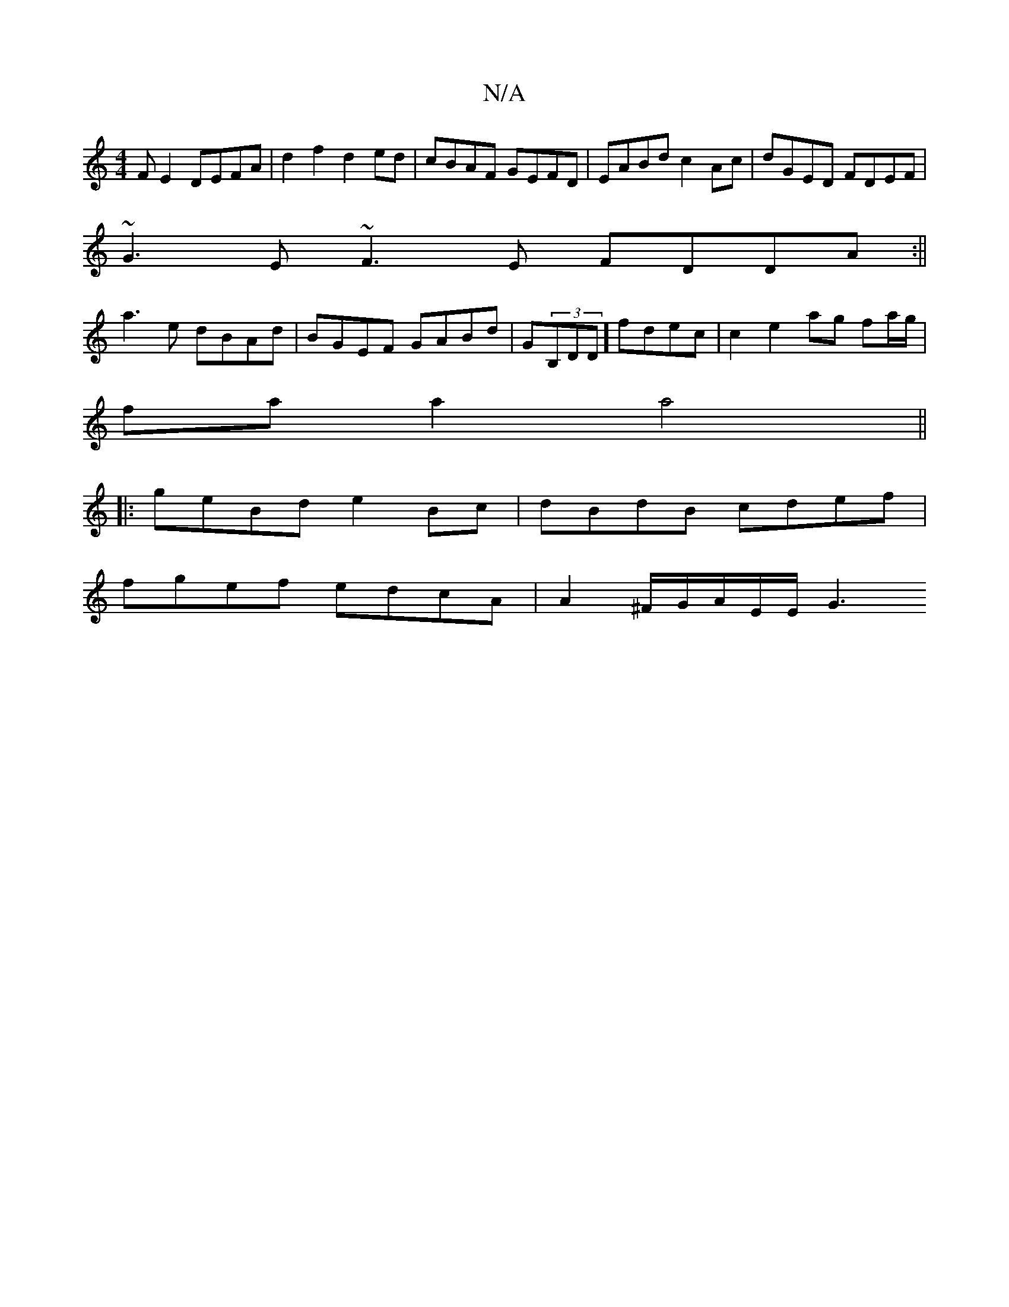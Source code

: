 X:1
T:N/A
M:4/4
R:N/A
K:Cmajor
FE2 DEFA | d2 f2 d2 ed |cBAF GEFD | EABd c2 Ac | dGED FDEF |
~G3E ~F3E FDDA:||
a3 e dBAd|BGEF GABd|G(3B,DD] fdec | c2 e2 ag fa/g/ |
fa a2 a4||
|:geBd e2Bc|dBdB cdef |
fgef edcA | A2 ^F/2G/2A/2E/2E/2G3